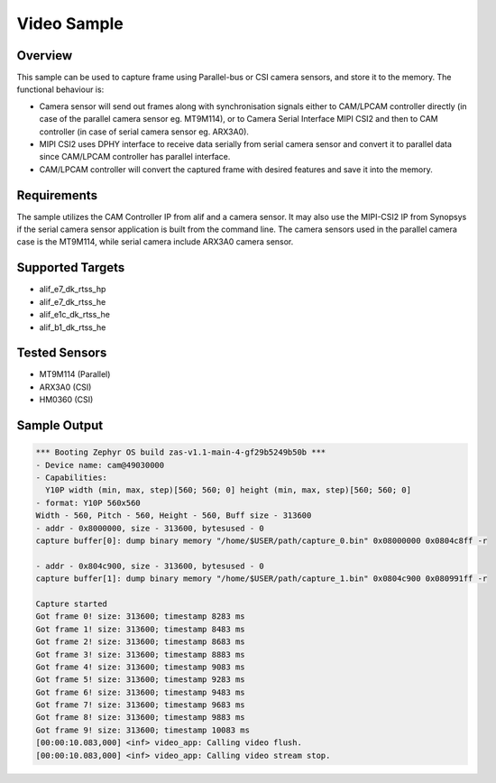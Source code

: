 .. _video-sample:

Video Sample
#############################################

Overview
********

This sample can be used to capture frame using Parallel-bus or CSI camera sensors, and store it to
the memory. The functional behaviour is:

* Camera sensor will send out frames along with synchronisation signals either to CAM/LPCAM
  controller directly (in case of the parallel camera sensor eg. MT9M114), or to Camera Serial
  Interface MIPI CSI2 and then to CAM controller (in case of serial camera sensor eg. ARX3A0).
* MIPI CSI2 uses DPHY interface to receive data serially from serial camera sensor and convert it
  to parallel data since CAM/LPCAM controller has parallel interface.
* CAM/LPCAM controller will convert the captured frame with desired features and save it into the
  memory.

Requirements
************

The sample utilizes the CAM Controller IP from alif and a camera sensor. It may also use the
MIPI-CSI2 IP from Synopsys if the serial camera sensor application is built from the command line.
The camera sensors used in the parallel camera case is the MT9M114, while serial camera include
ARX3A0 camera sensor.

Supported Targets
*****************

* alif_e7_dk_rtss_hp
* alif_e7_dk_rtss_he
* alif_e1c_dk_rtss_he
* alif_b1_dk_rtss_he

Tested Sensors
**************

* MT9M114 (Parallel)
* ARX3A0 (CSI)
* HM0360 (CSI)

Sample Output
*************

.. code-block:: console

  *** Booting Zephyr OS build zas-v1.1-main-4-gf29b5249b50b ***
  - Device name: cam@49030000
  - Capabilities:
    Y10P width (min, max, step)[560; 560; 0] height (min, max, step)[560; 560; 0]
  - format: Y10P 560x560
  Width - 560, Pitch - 560, Height - 560, Buff size - 313600
  - addr - 0x8000000, size - 313600, bytesused - 0
  capture buffer[0]: dump binary memory "/home/$USER/path/capture_0.bin" 0x08000000 0x0804c8ff -r

  - addr - 0x804c900, size - 313600, bytesused - 0
  capture buffer[1]: dump binary memory "/home/$USER/path/capture_1.bin" 0x0804c900 0x080991ff -r

  Capture started
  Got frame 0! size: 313600; timestamp 8283 ms
  Got frame 1! size: 313600; timestamp 8483 ms
  Got frame 2! size: 313600; timestamp 8683 ms
  Got frame 3! size: 313600; timestamp 8883 ms
  Got frame 4! size: 313600; timestamp 9083 ms
  Got frame 5! size: 313600; timestamp 9283 ms
  Got frame 6! size: 313600; timestamp 9483 ms
  Got frame 7! size: 313600; timestamp 9683 ms
  Got frame 8! size: 313600; timestamp 9883 ms
  Got frame 9! size: 313600; timestamp 10083 ms
  [00:00:10.083,000] <inf> video_app: Calling video flush.
  [00:00:10.083,000] <inf> video_app: Calling video stream stop.
